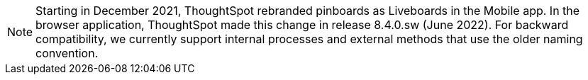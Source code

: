 NOTE: Starting in December 2021, ThoughtSpot rebranded pinboards as Liveboards in the Mobile app. In the browser application, ThoughtSpot made this change in release 8.4.0.sw (June 2022). For backward compatibility, we currently support internal processes and external methods that use the older naming convention.